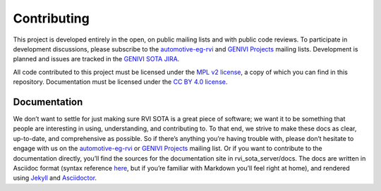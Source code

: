 Contributing
````````````

This project is developed entirely in the open, on public mailing lists and with public code reviews. To participate in development discussions, please subscribe to the `automotive-eg-rvi <https://lists.linuxfoundation.org/mailman/listinfo/automotive-eg-rvi>`__ and `GENIVI Projects <http://lists.genivi.org/cgi-bin/mailman/listinfo/genivi-projects>`__ mailing lists. Development is planned and issues are tracked in the `GENIVI SOTA JIRA <https://at.projects.genivi.org/jira/browse/SOTA>`__.

All code contributed to this project must be licensed under the `MPL v2 license <https://www.mozilla.org/MPL/2.0/>`__, a copy of which you can find in this repository. Documentation must be licensed under the `CC BY 4.0 license <https://creativecommons.org/licenses/by/4.0/>`__.

Documentation
=============

We don’t want to settle for just making sure RVI SOTA is a great piece of software; we want it to be something that people are interesting in using, understanding, and contributing to. To that end, we strive to make these docs as clear, up-to-date, and comprehensive as possible. So if there’s anything you’re having trouble with, please don’t hesitate to engage with us on the `automotive-eg-rvi <https://lists.linuxfoundation.org/mailman/listinfo/automotive-eg-rvi>`__ or `GENIVI Projects <http://lists.genivi.org/cgi-bin/mailman/listinfo/genivi-projects>`__ mailing list. Or if you want to contribute to the documentation directly, you’ll find the sources for the documentation site in rvi\_sota\_server/docs. The docs are written in Asciidoc format (syntax reference `here <http://asciidoctor.org/docs/asciidoc-syntax-quick-reference/>`__, but if you’re familiar with Markdown you’ll feel right at home), and rendered using `Jekyll <https://jekyllrb.com/>`__ and `Asciidoctor <http://asciidoctor.org/>`__.
